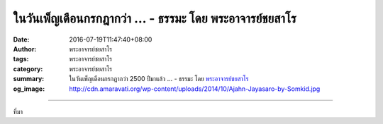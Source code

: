 ในวันเพ็ญเดือนกรกฎากว่า ... - ธรรมะ โดย พระอาจารย์ชยสาโร
#######################################################

:date: 2016-07-19T11:47:40+08:00
:author: พระอาจารย์ชยสาโร
:tags: พระอาจารย์ชยสาโร
:category: พระอาจารย์ชยสาโร
:summary: ในวันเพ็ญเดือนกรกฎากว่า 2500 ปีมาแล้ว ...
          - ธรรมะ โดย `พระอาจารย์ชยสาโร`_
:og_image: http://cdn.amaravati.org/wp-content/uploads/2014/10/Ajahn-Jayasaro-by-Somkid.jpg


.. raw:: html

  <p>ในวันเพ็ญเดือนกรกฎากว่า 2500 ปีมาแล้ว พระพุทธเจ้าเสด็จเข้าสู่ป่าอิสิปตนมฤคทายวันในเขตเมืองสารนาถซึ่งตั้งอยู่ทางทิศตะวันออกเฉียงเหนือของประเทศอินเดียในปัจจุบัน ด้วยตั้งพระทัยว่าจะหมุนกงล้อแห่งธรรม ด้วยการแสดงปฐมเทศนาแก่ปัญจวัคคีย์ซึ่งก่อนหน้านี้ได้ทิ้งพระพุทธองค์หลังจากที่ท่านเลิกล้มการบำเพ็ญทุกรกิริยา เหล่าปัญจวัคคีย์เชื่อว่าเมื่อเลิกล้มการบำเพ็ญทุกรกิริยา การแสวงหาการบรรลุธรรมก็จะเลิกล้มไปเช่นกัน แล้วคงกลับไปหาชีวิตสะดวกสบายในพระราชวังของพระบิดา<br/> เหล่าปัญจวัคคีย์วางใจเมื่อพระพุทธองค์ตรัสว่าการประการพัวพันอยู่ด้วยความใคร่ในกามทั้งหลาย ไม่เป็นการออกจากทุกข์ และไร้ประโยชน์ แต่ในขณะเดียวกันพระองค์ก็ทำให้ปัญจวัคคีย์งงด้วยคำสอนต่อมาที่ว่าการประกอบการทรมานตนให้ลำบาก ไม่เป็นการออกจากทุกข์ และไร้ประโยชน์ พระพุทธองค์สอนข้อปฏิบัติเป็นทางสายกลางซึ่งอยู่ระหว่างสองแนวทางสุดโต่งนี้ ข้อปฏิบัตินี้หมายถึงฝึกการกาย วาจา และใจ ซึ่งนำไปสู่ความหลุดพ้นด้วยการกำจัดอวิชชา และตัณหาซึ่งเป็นเหตุแห่งทุกข์<br/> เมื่อแสดงปฐมเทศนาเสร็จ โกณฑัญญะ หัวหน้าของปัญจวัคคีย์ก็บรรลุโสดาบัน ซึ่งเป็นขั้นแรกของการบรรลุธรรม<br/> ในปัจจุบัน นี้ชาวพุทธทั่วโลกร่วมทำบุญเพื่อเป็นการรำลึกถึงวันสำคัญวันนี้</p>

.. image:: https://scontent.fkhh1-2.fna.fbcdn.net/v/t31.0-8/13730996_943931992382154_7824340925485782484_o.jpg?oh=6a6b243539a1f3eb63095f556ec76946&oe=5AEE89D0
   :align: center
   :alt: ในวันเพ็ญเดือนกรกฎากว่า

----

ที่มา

.. raw:: html

  <iframe src="https://www.facebook.com/plugins/post.php?href=https%3A%2F%2Fwww.facebook.com%2Fjayasaro.panyaprateep.org%2Fposts%2F943931992382154%3A0" width="auto" height="593" style="border:none;overflow:hidden" scrolling="no" frameborder="0" allowTransparency="true"></iframe>

.. _พระอาจารย์ชยสาโร: https://th.wikipedia.org/wiki/พระฌอน_ชยสาโร

